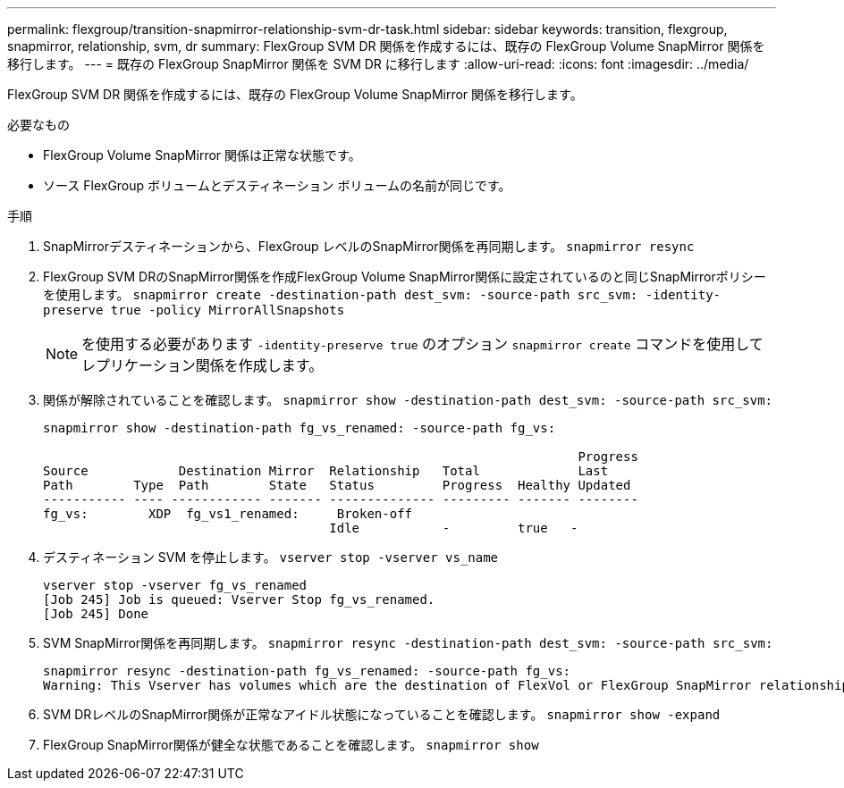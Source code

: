 ---
permalink: flexgroup/transition-snapmirror-relationship-svm-dr-task.html 
sidebar: sidebar 
keywords: transition, flexgroup, snapmirror, relationship, svm, dr 
summary: FlexGroup SVM DR 関係を作成するには、既存の FlexGroup Volume SnapMirror 関係を移行します。 
---
= 既存の FlexGroup SnapMirror 関係を SVM DR に移行します
:allow-uri-read: 
:icons: font
:imagesdir: ../media/


[role="lead"]
FlexGroup SVM DR 関係を作成するには、既存の FlexGroup Volume SnapMirror 関係を移行します。

.必要なもの
* FlexGroup Volume SnapMirror 関係は正常な状態です。
* ソース FlexGroup ボリュームとデスティネーション ボリュームの名前が同じです。


.手順
. SnapMirrorデスティネーションから、FlexGroup レベルのSnapMirror関係を再同期します。 `snapmirror resync`
. FlexGroup SVM DRのSnapMirror関係を作成FlexGroup Volume SnapMirror関係に設定されているのと同じSnapMirrorポリシーを使用します。 `snapmirror create -destination-path dest_svm: -source-path src_svm: -identity-preserve true -policy MirrorAllSnapshots`
+
[NOTE]
====
を使用する必要があります `-identity-preserve true` のオプション `snapmirror create` コマンドを使用してレプリケーション関係を作成します。

====
. 関係が解除されていることを確認します。 `snapmirror show -destination-path dest_svm: -source-path src_svm:`
+
[listing]
----
snapmirror show -destination-path fg_vs_renamed: -source-path fg_vs:

                                                                       Progress
Source            Destination Mirror  Relationship   Total             Last
Path        Type  Path        State   Status         Progress  Healthy Updated
----------- ---- ------------ ------- -------------- --------- ------- --------
fg_vs:        XDP  fg_vs1_renamed:     Broken-off
                                      Idle           -         true   -
----
. デスティネーション SVM を停止します。 `vserver stop -vserver vs_name`
+
[listing]
----
vserver stop -vserver fg_vs_renamed
[Job 245] Job is queued: Vserver Stop fg_vs_renamed.
[Job 245] Done
----
. SVM SnapMirror関係を再同期します。 `snapmirror resync -destination-path dest_svm: -source-path src_svm:`
+
[listing]
----
snapmirror resync -destination-path fg_vs_renamed: -source-path fg_vs:
Warning: This Vserver has volumes which are the destination of FlexVol or FlexGroup SnapMirror relationships. A resync on the Vserver SnapMirror relationship will cause disruptions in data access
----
. SVM DRレベルのSnapMirror関係が正常なアイドル状態になっていることを確認します。 `snapmirror show -expand`
. FlexGroup SnapMirror関係が健全な状態であることを確認します。 `snapmirror show`

